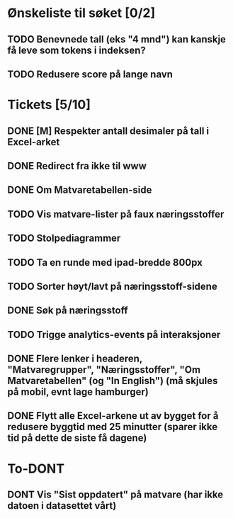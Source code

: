 * Ønskeliste til søket [0/2]
** TODO Benevnede tall (eks "4 mnd") kan kanskje få leve som tokens i indeksen?
** TODO Redusere score på lange navn
* Tickets [5/10]
** DONE [M] Respekter antall desimaler på tall i Excel-arket
** DONE Redirect fra ikke til www
** DONE Om Matvaretabellen-side
** TODO Vis matvare-lister på faux næringsstoffer
** TODO Stolpediagrammer
** TODO Ta en runde med ipad-bredde 800px
** TODO Sorter høyt/lavt på næringsstoff-sidene
** DONE Søk på næringsstoff
** TODO Trigge analytics-events på interaksjoner
** DONE Flere lenker i headeren, "Matvaregrupper", "Næringsstoffer", "Om Matvaretabellen" (og "In English") (må skjules på mobil, evnt lage hamburger)
** DONE Flytt alle Excel-arkene ut av bygget for å redusere byggtid med 25 minutter (sparer ikke tid på dette de siste få dagene)
* To-DONT
** DONT Vis "Sist oppdatert" på matvare (har ikke datoen i datasettet vårt)
